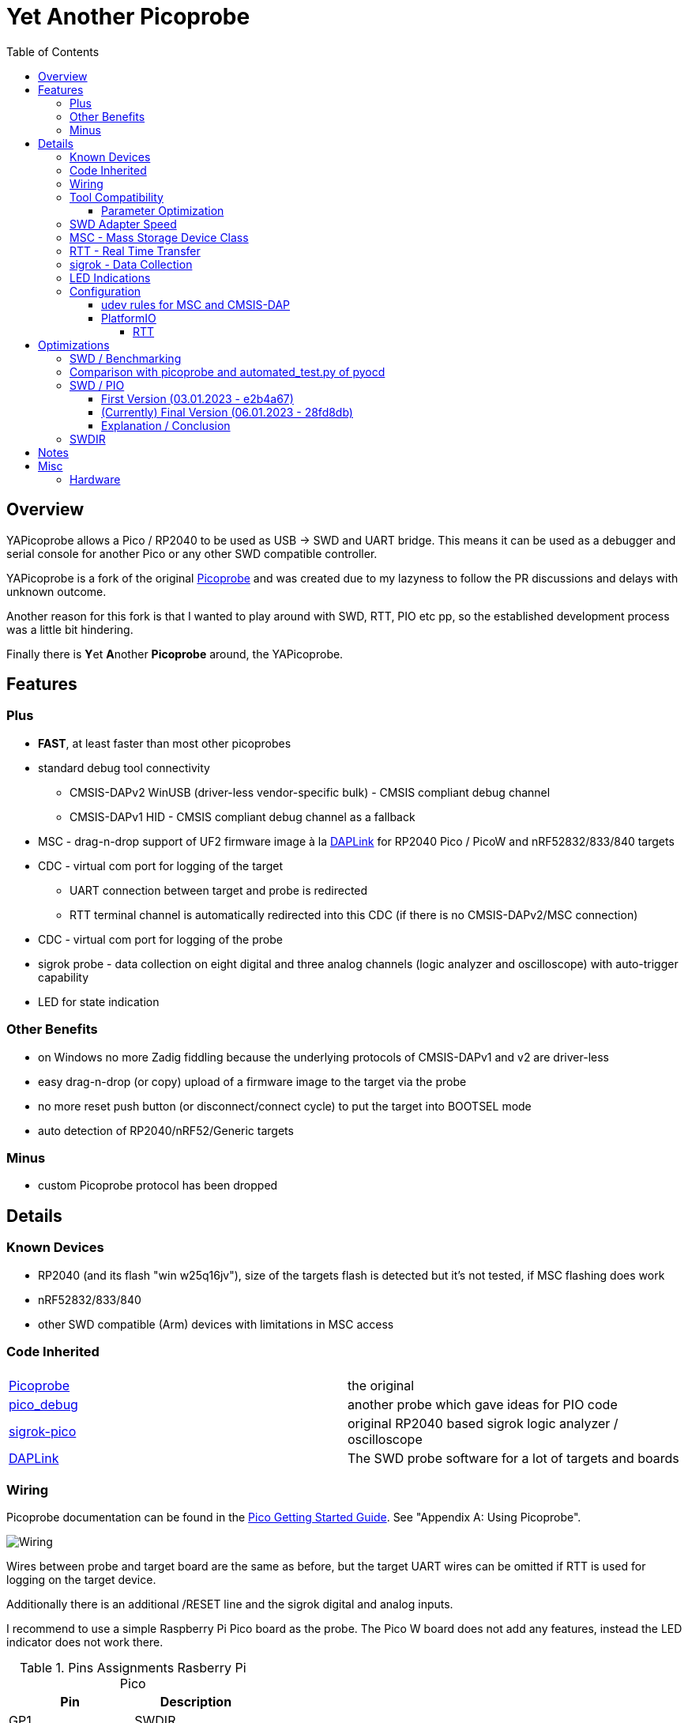 :imagesdir: doc/png
:source-highlighter: rouge
:toc:
:toclevels: 5

# Yet Another Picoprobe

## Overview

YAPicoprobe allows a Pico / RP2040 to be used as USB -> SWD and UART bridge. This means
it can be used as a debugger and serial console for another Pico or any other SWD compatible controller.

YAPicoprobe is a fork of the original https://github.com/raspberrypi/picoprobe[Picoprobe]
and was created due to my lazyness to follow the PR discussions and delays with unknown outcome.

Another reason for this fork is that I wanted to play around with SWD, RTT, PIO etc pp, so
the established development process was a little bit hindering.

Finally there is **Y**et **A**nother **Picoprobe** around, the YAPicoprobe.



## Features
### Plus

* **FAST**, at least faster than most other picoprobes
* standard debug tool connectivity
** CMSIS-DAPv2 WinUSB (driver-less vendor-specific bulk) - CMSIS compliant debug channel
** CMSIS-DAPv1 HID - CMSIS compliant debug channel as a fallback
* MSC - drag-n-drop support of UF2 firmware image à la https://github.com/ARMmbed/DAPLink[DAPLink]
  for RP2040 Pico / PicoW and nRF52832/833/840 targets
* CDC - virtual com port for logging of the target
** UART connection between target and probe is redirected
** RTT terminal channel is automatically redirected into this CDC (if there is no
   CMSIS-DAPv2/MSC connection)
* CDC - virtual com port for logging of the probe
* sigrok probe - data collection on eight digital and three analog channels
  (logic analyzer and oscilloscope) with auto-trigger capability
* LED for state indication

### Other Benefits
* on Windows no more Zadig fiddling because the underlying protocols of CMSIS-DAPv1 and v2 are driver-less
* easy drag-n-drop (or copy) upload of a firmware image to the target via the probe
* no more reset push button (or disconnect/connect cycle)  to put the target into BOOTSEL mode
* auto detection of RP2040/nRF52/Generic targets

### Minus
* custom Picoprobe protocol has been dropped



## Details
### Known Devices
* RP2040 (and its flash "win w25q16jv"), size of the targets flash is detected but
  it's not tested, if MSC flashing does work
* nRF52832/833/840
* other SWD compatible (Arm) devices with limitations in MSC access

### Code Inherited
[%header]
|===
| |

| https://github.com/raspberrypi/picoprobe[Picoprobe] | the original

| https://github.com/essele/pico_debug[pico_debug]
| another probe which gave ideas for PIO code

| https://github.com/pico-coder/sigrok-pico[sigrok-pico]
| original RP2040 based sigrok logic analyzer / oscilloscope

| https://github.com/ARMmbed/DAPLink[DAPLink]
| The SWD probe software for a lot of targets and boards

|===


### Wiring
Picoprobe documentation can be found in the https://datasheets.raspberrypi.com/pico/getting-started-with-pico.pdf[Pico Getting Started Guide].
See "Appendix A: Using Picoprobe".

image::board_schematic_bb.png[Wiring]

Wires between probe and target board are the same as before, but the target UART wires can
be omitted if RTT is used for logging on the target device.

Additionally there is an additional /RESET line and the sigrok digital and analog inputs.

I recommend to use a simple Raspberry Pi Pico board as the probe.  The Pico W board
does not add any features, instead the LED indicator does not work there.

.Pins Assignments Rasberry Pi Pico
[%header]
|===
| Pin | Description

| GP1       | SWDIR
| GP2       | target SWCLK
| GP3       | target SWDIO
| GP4       | target UART-RX
| GP5       | target UART-TX
| GP6       | target /RESET (RUN)
| GP10..17  | sigrok digital inputs
| GP26/ADC0 | sigrok ADC0
| GP27/ADC1 | sigrok ADC1
| GP28/ADC2 | sigrok ADC2

|===

.Other Pin Assigments RP2040
[%header]
|===
| Pin | Description | Pico W

| GPIO0       | spare                            |
| GPIO7..9    | spare                            |
| GPIO18      | spare                            |
| GPIO19..21  | debug pins (for probe debugging) |
| GPIO22      | spare                            |
| GPIO23      | power supply control             | WL_ON
| GPIO24      | USB sense                        | WL_D
| GPIO25      | LED                              | WL_CS
| GPIO29/ADC3 | VSYS/3                           | WL_CLK
|===


### Tool Compatibility

.Tool Compatibility
[%header]
|===
|Tool | Linux | Windows (10) | Command line

|openocd +
0.11 & 0.12
|yes 
|yes 
|`openocd -f interface/cmsis-dap.cfg -f target/rp2040.cfg -c "adapter speed 25000"    -c "program {firmware.elf}  verify reset; shutdown;"`

|pyocd +
0.34.x
|yes
|no
|`pyocd flash -f 2500000 -t rp2040 firmware.elf`

|cp / copy
|yes
|yes
|`cp firmware.uf2 /media/picoprobe`
|===

#### Parameter Optimization

YaPicoprobe tries to identify the connecting tool and sets some internal parameters for best performance.
Those settings are:

.Parameter Optimization
[%header]
|===
|Tool | Parameter

|pyocd / CMSIS-DAPv2
|DAP_PACKET_COUNT=1 +
DAP_PACKET_SIZE=1024

|openocd / CMSIS-DAPv2
|DAP_PACKET_COUNT=2 +
DAP_PACKET_SIZE=1024

|CMSIS-DAPv1 HID
|DAP_PACKET_COUNT=1 +
DAP_PACKET_SIZE=64
|===


### SWD Adapter Speed
The tools above allow specification of the adapter speed.  This is the clock frequency between probe and target device.
Unfortunately DAP converts internally the frequency into delays which are always even multiples of clock cycles.
That means that actual clock speeds are `125MHz / (2*n)`, `n>=3` -> 20833kHz, 12500kHz, 10417kHz, ...

Normally the requested frequency is rounded down according to the possible values from above.  But if the specified frequency 
is completely out of range, the allowed maximum SWD frequency of the RP2040 is used, which is 24MHz.

Actually usable frequency depends on cabling and the DAP speed.  If the DAP cannot access memory with speed determined by the host, it responds
with WAIT and the host needs to retry.

Effects of cabling should be clear: the longer the cables plus some more effects, the worse the signals.  Which effectively means
slowing down clock frequency is required to get the data transported.

[TIP]
====
SWCLK speed for MSC and RTT (below) is set according to the latest used tool setup.
E.g. `pyocd reset -f 5000000 -t rp2040` sets SWCLK to 5MHz.
====

[NOTE]
====
SWD clock frequency is also limited by the target controller.  For nRF52 targets default clock is set to 8MHz,
for unknown SWD targets 2MHz are used.
====


### MSC - Mass Storage Device Class
Via MSC the so called "drag-n-drop" supported is implemented.  Actually this also helps in copying a UF2 image directly into the target via command line.

MSC write access, i.e. flashing of the target, is device dependent and thus works only for a few selected
devices which are in my range of interest.  Those devices are the RP2040 (and its flash "win w25q16jv") and the
Nordic nRF52 family (namely nRF52832/833/840). +
For the RP2040 some special flash routines has been implemented.  For nRF52 flashing
regular DAPLink modules have been taken.  Which also implies, that extending the probes capabilities shouln't be
too hard.

[NOTE]
====
* RP2040: flash erase takes place on a 64KByte base:  on the first write to a 64 KByte page, 
  the corresponding page is erased.  That means, that multiple UF2 images can be flashed into the 
  target as long as there is no overlapping within 64 KByte boundaries
* nRF52: whole chip is erased on first write operation of an UF2 image which means that
  only one UF2 image can be flashed
====

Because CMSIS-DAP access should be generic, flashing of other SWD compatible devices is tool dependant
(openocd/pyocd).


### RTT - Real Time Transfer
https://www.segger.com/products/debug-probes/j-link/technology/about-real-time-transfer/[RTT]
allows transfer from the target to the host in "realtime".  YAPicoprobe currently reads
channel 0 of the targets RTT and sends it into the CDC of the target.  Effectively this
allows RTT debug output into a terminal.

[NOTE]
====
* only the devices RAM is scanned for an RTT control block, for unknown devices
  RAM in the range 0x20000000-0x2003ffff is assumed
* don't be too overwhelmed about Seggers numbers in
  the above mentioned document.  The data must still be
  transferred which is not taken into account in the diagram
  (of course the target processor has finished
  after writing the data)
* only one of CMSIS-DAP / MSC / RTT can access the
  target at the same time.  RTT is disconnected in 
  case CMSIS-DAP or MSC are claiming access
====


### sigrok - Data Collection
The probe allows data collection for a https://sigrok.org/[sigrok] compatible
environment.  Meaning the probe can act also as a logic analyzer / oscilloscope backend. 
The module is based on work taken from https://github.com/pico-coder/sigrok-pico[sigrok-pico].
This also means, that at the moment https://sigrok.org/wiki/Libsigrok[libsigrok] has to be
adopted accordingly, see https://github.com/pico-coder/sigrok-pico/blob/main/SigrokBuildNotes.md[here].
Benefit is, that this allows the Pico as a mixed-signal device and 
RLE compression of the collected data.

Specification of the module is:

* 8 digital channels at GP10..GP17
* 3 analog channels at GP26..GP28 with 8bit resolution
* internal buffer of 100KByte which allows depending on 
  setup between 25000 and two hundred thousand samples
  with highest sample speed
* digital sampling rate can be up to 100MHz for a short period of
  time, see https://github.com/pico-coder/sigrok-pico/blob/main/AnalyzerDetails.md[here]
* analog sampling rate can be up to 500kHz with one channel
* continuous digital sampling can be up to 10MHz depending on
  data stream and USB connection/load
* auto-trigger for sampling rates <= 24MHz

Drawbacks:

* digital channel numbering in sigrok is confusing, because D2 corresponds to GP10...
* for best performance digital channels must be assigned from GP10 consecutively
* currently no hardware triggering supported


### LED Indications

.LED Indications
[%header]
|===
| state | indication

| no target found
| 5Hz blinking

| DAPv1 connected
| LED on, off for 100ms once per second

| DAPv2 connected
| LED on, off for 100ms twice per second

| MSC active
| LED on, off for 100ms thrice per second

| UART data from target
| slow flashing: 300ms on, 700ms off

| target found
| LED off, flashes once per second for 20ms

| RTT control block found
| LED off, flashes twice per second for 20ms

| RTT data received
| LED off, flashes thrice per second for 20ms

| sigrok running
| 10Hz flashing

| sigrok waiting for auto trigger
| 10Hz negative flashing (flicker)
|===

[NOTE]
====
pyocd does not disconnect correctly at an end of a gdb debug session so the LED still shows a connection.
To get out of this situation issue `pyocd reset -t rp2040` or similar.
====


### Configuration

#### udev rules for MSC and CMSIS-DAP

/etc/udev/rules.d/90-picoprobes.rules:
```
# set mode to allow access for regular user
SUBSYSTEM=="usb", ATTR{idVendor}=="2e8a", ATTR{idProduct}=="000c", MODE:="0666"

# create COM port for target CDC
ACTION=="add", SUBSYSTEMS=="usb", KERNEL=="ttyACM[0-9]*", ATTRS{interface}=="YAPicoprobe CDC-UART",    MODE:="0666", SYMLINK+="ttyPicoTarget"
ACTION=="add", SUBSYSTEMS=="usb", KERNEL=="ttyACM[0-9]*", ATTRS{interface}=="YAPicoprobe CDC-DEBUG",   MODE:="0666", SYMLINK+="ttyPicoProbe"
ACTION=="add", SUBSYSTEMS=="usb", KERNEL=="ttyACM[0-9]*", ATTRS{interface}=="YAPicoprobe CDC-SIGROK",  MODE:="0666", SYMLINK+="ttyPicoSigRok

# mount Picoprobe to /media/picoprobe
ACTION=="add", SUBSYSTEMS=="usb", SUBSYSTEM=="block", ENV{ID_FS_USAGE}=="filesystem", ATTRS{idVendor}=="2e8a", ATTRS{idProduct}=="000c", RUN+="/usr/bin/logger --tag picoprobe-mount Mounting what seems to be a Raspberry Pi Picoprobe", RUN+="/usr/bin/systemd-mount --no-block --collect --fsck=0 -o uid=hardy,gid=hardy,flush $devnode /media/picoprobe"
ACTION=="remove", SUBSYSTEMS=="usb", SUBSYSTEM=="block", ENV{ID_FS_USAGE}=="filesystem", ATTRS{idVendor}=="2e8a", ATTRS{idProduct}=="000c", RUN+="/usr/bin/logger --tag picoprobe-mount Unmounting what seems to be a Raspberry Pi Picoprobe", RUN+="/usr/bin/systemd-umount /media/picoprobe"

# mount RPi bootloader to /media/pico
ACTION=="add", SUBSYSTEMS=="usb", SUBSYSTEM=="block", ENV{ID_FS_USAGE}=="filesystem", ATTRS{idVendor}=="2e8a", ATTRS{idProduct}=="0003", RUN+="/usr/bin/logger --tag rpi-pico-mount Mounting what seems to be a Raspberry Pi Pico", RUN+="/usr/bin/systemd-mount --no-block --collect --fsck=0 -o uid=hardy,gid=hardy,flush $devnode /media/pico"
ACTION=="remove", SUBSYSTEMS=="usb", SUBSYSTEM=="block", ENV{ID_FS_USAGE}=="filesystem", ATTRS{idVendor}=="2e8a", ATTRS{idProduct}=="0003", RUN+="/usr/bin/logger --tag rpi-pico-mount Unmounting what seems to be a Raspberry Pi Pico", RUN+="/usr/bin/systemd-umount /media/pico"
```

#### PlatformIO
https://platformio.org/[PlatformIO] configuration in `platformio.ini` is pretty straight forward:

```
[env:pico]
framework = arduino
platform = https://github.com/maxgerhardt/platform-raspberrypi
board = rpipicow
board_build.core = earlephilhower
upload_protocol = cmsis-dap
debug_tool = cmsis-dap
monitor_speed = 115200
monitor_port  = /dev/ttyPicoTarget
```

The firmware image can alternativly copied directly (and faster) via MSC with custom upload:

```
[env:pico_cp]
...
upload_protocol = custom
upload_command = cp .pio/build/pico_cp/firmware.uf2 /media/picoprobe
...
```

I'm sure there are smarter ways to specify the image path directly.

There is also a special PlatformIO handling in the probe: it ignores the defensive 1MHz clock setting which is used by
the above contained openocd.  Standard clock is thus 15MHz.  If this is too fast, set the frequency with
`pyocd reset -f 1100000 -t rp2040` or similar.  If this is too slow, use `pyocd reset -f 50000000 -t rp2040`.


##### RTT
To use RTT for debug/console output the following has to be done:

* in `platformio.ini`:
----
[env:pico]
...
lib_deps =
    ...
    koendv/RTT Stream
----

* in main.cpp:
[source,C]
----
...
#include <RTTStream.h>
...
RTTStream rtt;
...
rtt.println("main module");
----

* in other modules:
[source,C]
----
...
#include <RTTStream.h>
...
extern RTTStream rtt;
...
rtt.println("sub module");
----


## Optimizations

### SWD / Benchmarking
Benchmarking is done with an image with a size around 400KByte.  Command lines are as follows:

* **cp**: `time cp firmware.uf2 /media/picoprobe/`
* **openocd 0.12.0-rc2** (CMSIS-DAP)v2: `time openocd -f interface/cmsis-dap.cfg -f target/rp2040.cfg -c "adapter speed 25000" -c "program {firmware.elf}  verify reset; shutdown;"`
* **openocd 0.12.0-rc2** (CMSIS-DAP)v1: `time openocd -f interface/cmsis-dap.cfg -f target/rp2040.cfg -c "cmsis_dap_backend hid; adapter speed 25000" -c "program {firmware.elf}  verify reset; shutdown;"`
* **pyocd 0.34.3**: `time pyocd flash -f 25000000 -t rp2040 firmware.elf`, pyocd ignores silently "-O cmsis_dap.prefer_v1=true", except for the "list" option

Note that benchmarking takes place under Linux.  Surprisingly `openocd` and `pyocd` behave differently under Windows.
DAPv2 is always used, because DAPv1 does not run under Linux(?).

.CMSIS-DAP Benchmarks
[%header]
|===
|command / version  | cp    | openocd DAPv1 | openocd DAPv2 | pyocd DAPv2 | comment

| very early version |   -   |         -  |     10.4s  |     - |

| v1.00              |  6.4s |         -  |      8.1s  | 16.5s |

| git-3120a90        |  5.7s |         -  |      7.8s  | 15.4s |

| - same but NDEBUG -|  7.3s |         -  |      9.5s  | 16.6s
| a bad miracle... to make things worse, pyocd is very instable

| git-bd8c41f        |  5.7s |     28.6s  |      7.7s  | 19.9s 
| there was a python update :-/

| git-0d6c6a8        |  5.7s |     28.5s  |      6.8s  | 20.2s |

| - same but optimized for openocd | 5.7s | 28.5s | 6.1s | - | pyocd crashes

| git-0eba8bf        |  4.9s |     28.6s  |      6.5s  | 13.8s | cp shows sometimes 5.4s

| - same but optimized for openocd | 4.9s | 28.6s | 5.8s | - | pyocd crashes

| git-e38fa52        |  4.8s |     28.6s  |      6.6s  | 14.0s | cp shows sometimes 5.4s

| - same but optimized for openocd | 4.8s | 28.6s | 5.9s | - | pyocd crashes

| git-28fd8db        |  4.1s |     28.6s  |      6.2s  | 13.9s | cp shows sometimes 4.6s, SWCLK tuned to 25MHz

| - same but optimized for openocd | 4.1s | 28.6s | 5.7s | - | pyocd crashes
|===

### Comparison with picoprobe and automated_test.py of pyocd

There is a good benchmark (actually the functional tests) in pyocd: 
`automated_test.py`.  For configuration check https://github.com/pyocd/pyOCD/blob/main/docs/automated_tests.md

Comparing the original picoprobe firmware (running on the official Raspi Pico Debug Probe)
and YAPicoprobe shows the following picture:

.Benchmarking with automated_test.py
[%header]
|===
| Probe HW | Probe FW | Target |  1.1MHz |  2MHz |  4MHz |  6MHz |  8MHz

| Debug Probe
| Original Picoprobe (https://github.com/raspberrypi/picoprobe/releases/latest/download/debugprobe.uf2[download])
| nRF52840 dongle
| 586s
| 583s
| 580s
| 581s
| (-)

| Debug Probe
| YAPicoprobe
| nRF52840 dongle
| 327s
| 236s
| 192s
| 171s (*)
| (-)

| Pi Pico W
| YAPicoprobe
| nRF52840 dongle
| 332s
| 234s
| 192s
| 177s
| (-)

||||||||

| Debug Probe
| Original Picoprobe (https://github.com/raspberrypi/picoprobe/releases/latest/download/debugprobe.uf2[download])
| PCA10056
| 586s
| 582s
| 581s
| 580s
| 580s

| Debug Probe
| YAPicoprobe
| PCA10056
| 322s
| 233s
| 189s
| 183s
| 244s

| Pi Pico W
| YAPicoprobe
| PCA10056
|
| 237s
| 193s
| 178s
| 173s

|===

(*) unexpected error only observed in conjuntion with the nRF52840 dongle.


Tests were performed with the following configuration:

```yaml
probes:
  <probe-unid>:
    frequency:       [12468]000000
    target_override: nrf52840
    test_binary:     l1_nrf52840-dk.bin
```

Findings are not completely clear:

* the original probe firmware is very slow, no clue about the actual reason.  Weird is that runtime with the
  original firmware is not frequency dependant

* there seems to be a frequency limit of the debug probe HW
  at around 6MHz due to its in-series resistors (runtime increase from 6 to 8MHz)

* the nRF52840 dongle has problems with >=6MHz as well.  Either a PCB or a nRF52840 part problem.
  Max frequency of 4MHz should be used
  
* good setups are
** YAPicoprobe + PCA10056 @ 6MHz
** YAPicoprobe + nRF52840 dongle @ 4MHz


### SWD / PIO
Several PIO optimizations has been implemented.  Main idea of PIO control has
been taken from https://github.com/essele/pico_debug/blob/main/swd.pio[pico_debug].

To monitor the progress between the several versions,
https://sigrok.org/wiki/PulseView[PulseView] has been used. LA probe was
https://github.com/pico-coder/sigrok-pico[sigrok-pico].

#### First Version (03.01.2023 - e2b4a67)
image::Screenshot_20230103_074404.png[First Version]

#### (Currently) Final Version (06.01.2023 - 28fd8db)
image::Screenshot_20230106_153629.png[06.01.2023]

#### Explanation / Conclusion
The plots above were taken at SWCLK=15MHz.  Absolute time of the four command sequences
shrunk from ~25us to 18us.  Not bad.

Nevertheless there are still gaps which may give more optimization opportunities.
Switching times between read / write and the gap between two commands are
candidates.  Note that moving code into RAM did not really help (and
optimization is still a non/slow-working mystery).


### SWDIR
Level shifter must be used to allow different voltage levels on probe and target.
There are different switching circuits out there, e.g.

* https://www.ti.com/product/TXS0108E[TXS0108E] (or TXS0102/4E) which
  allows 3.3V on probe side and up to 5V on target side for up to 8 signals
* https://www.ti.com/product/SN74LXC1T45[74LXC1T45] which allows the same voltage levels
  for a single signal (depending of type)

Because SWDIO is a bidirectional signal, the level shifter must
switch between input and output.  The TXS010xx does this automatically while the 74LXCxT45
requires an SWDIR signal to control direction.

Drawback of the automatic switching are much lower frequencies (\<=24MHz) which may pass
the component and the condition Vcca\<=Vccb.  So the TXS0108E is actually not
recommended for this purpose.

For a clean implementation SWDIR has been provided to allow support of the 74LXCxT45.  The following image
shows the timing of SWDIR, SWCLK and SWDIO.

image::Screenshot_20230124_140906.png[SWDIR]

[NOTE]
====
For the sigrok input signals it's also good practice to use level shifter if the target
uses other voltage levels than the probe.
====



## Notes
* Frequencies
** the CPU is overclocked to 168MHz (=7*24MHz)
** SWD frequency limit is 25MHz, actually allowed are 24MHz
* sigrok
** PIO is running 7x faster in auto trigger mode than the specified sample rate 


## Misc
### Hardware
* use 2x https://www.ti.com/product/SN74LXC1T45[74LXC1T45] for the SWD IF,
  largest package: 6 pin SOT-23
* 7803 for power supply of target
* https://www.ti.com/product/SN74LVC8T245[74LVC8T245] level shifter for sigrok input,
  24 pin SOIC / _SOP_ packages are visible for soldering
